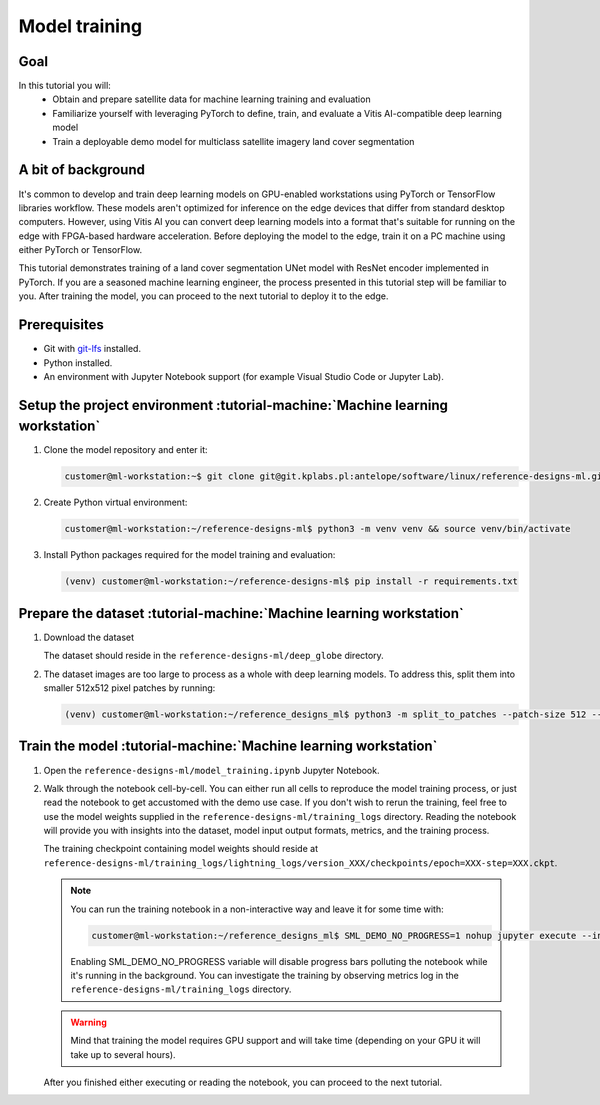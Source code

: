 Model training
==============

Goal
----
In this tutorial you will:
    - Obtain and prepare satellite data for machine learning training and evaluation
    - Familiarize yourself with leveraging PyTorch to define, train, and evaluate a Vitis AI-compatible deep learning model
    - Train a deployable demo model for multiclass satellite imagery land cover segmentation

A bit of background
-------------------
It's common to develop and train deep learning models on GPU-enabled workstations using PyTorch or TensorFlow libraries workflow. These models aren't optimized for inference on the edge devices that differ from standard desktop computers. However, using Vitis AI you can convert deep learning models into a format that's suitable for running on the edge with FPGA-based hardware acceleration. Before deploying the model to the edge, train it on a PC machine using either PyTorch or TensorFlow.

This tutorial demonstrates training of a land cover segmentation UNet model with ResNet encoder implemented in PyTorch. If you are a seasoned machine learning engineer, the process presented in this tutorial step will be familiar to you. After training the model, you can proceed to the next tutorial to deploy it to the edge.

Prerequisites
-------------
* Git with `git-lfs <https://git-lfs.github.com>`_ installed.
* Python installed.
* An environment with Jupyter Notebook support (for example Visual Studio Code or Jupyter Lab).

.. _setup_project:

Setup the project environment :tutorial-machine:`Machine learning workstation`
------------------------------------------------------------------------------

1. Clone the model repository and enter it:

   .. code-block:: shell-session

        customer@ml-workstation:~$ git clone git@git.kplabs.pl:antelope/software/linux/reference-designs-ml.git && cd reference-designs-ml

2. Create Python virtual environment:

   .. code-block:: shell-session

        customer@ml-workstation:~/reference-designs-ml$ python3 -m venv venv && source venv/bin/activate

3. Install Python packages required for the model training and evaluation:

   .. code-block:: shell-session

        (venv) customer@ml-workstation:~/reference-designs-ml$ pip install -r requirements.txt

.. _prepare_dataset:

Prepare the dataset :tutorial-machine:`Machine learning workstation`
--------------------------------------------------------------------

1. Download the dataset

   .. .. note::
   ..  TODO: Now the repository contains the dataset using git-lfs. Consider moving it to a normal storage and provide a download link.

   The dataset should reside in the ``reference-designs-ml/deep_globe`` directory.

2. The dataset images are too large to process as a whole with deep learning models. To address this, split them into smaller 512x512 pixel patches by running:

   .. code-block:: shell-session

        (venv) customer@ml-workstation:~/reference_designs_ml$ python3 -m split_to_patches --patch-size 512 --input-dir deep_globe --output-dir deep_globe_patched

.. _train_model:

Train the model :tutorial-machine:`Machine learning workstation`
----------------------------------------------------------------

1. Open the ``reference-designs-ml/model_training.ipynb`` Jupyter Notebook.

2. Walk through the notebook cell-by-cell. You can either run all cells to reproduce the model training process, or just read the notebook to get accustomed with the demo use case. If you don't wish to rerun the training, feel free to use the model weights supplied in the ``reference-designs-ml/training_logs`` directory. Reading the notebook will provide you with insights into the dataset, model input output formats, metrics, and the training process.

   The training checkpoint containing model weights should reside at ``reference-designs-ml/training_logs/lightning_logs/version_XXX/checkpoints/epoch=XXX-step=XXX.ckpt``.

   .. note::
       You can run the training notebook in a non-interactive way and leave it for some time with:

       .. code-block:: shell-session

           customer@ml-workstation:~/reference_designs_ml$ SML_DEMO_NO_PROGRESS=1 nohup jupyter execute --inplace model_training.ipynb

       Enabling SML_DEMO_NO_PROGRESS variable will disable progress bars polluting the notebook while it's running in the background. You can investigate the training by observing metrics log in the ``reference-designs-ml/training_logs`` directory.

   .. warning::
      Mind that training the model requires GPU support and will take time (depending on your GPU it will take up to several hours).

   After you finished either executing or reading the notebook, you can proceed to the next tutorial.
